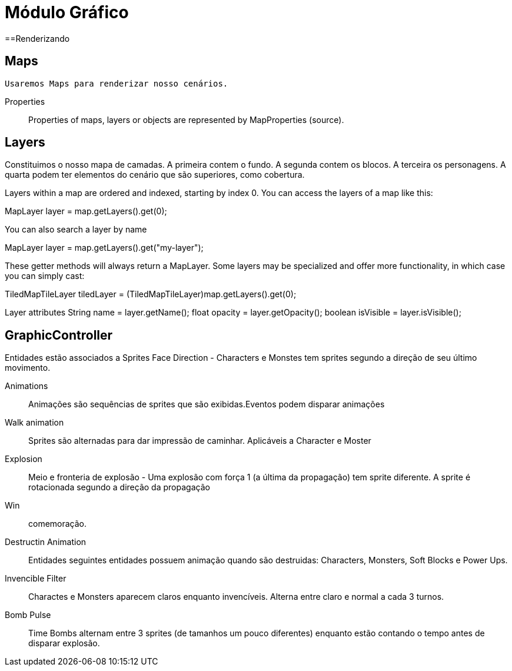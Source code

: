 
Módulo Gráfico
===============

==Renderizando

== Maps
	Usaremos Maps para renderizar nosso cenários.

Properties::
Properties of maps, layers or objects are represented by MapProperties (source).


== Layers
Constituimos o nosso mapa de camadas. A primeira contem o fundo. A segunda contem os blocos. A terceira os personagens. 
A quarta podem ter elementos do cenário que são superiores, como cobertura. 

Layers within a map are ordered and indexed, starting by index 0. You can access the layers of a map like this:

MapLayer layer = map.getLayers().get(0);

You can also search a layer by name

MapLayer layer = map.getLayers().get("my-layer");

These getter methods will always return a MapLayer. Some layers may be specialized and offer more functionality, in which case you can simply cast:

TiledMapTileLayer tiledLayer = (TiledMapTileLayer)map.getLayers().get(0);

Layer attributes
String name = layer.getName();
float opacity = layer.getOpacity();
boolean isVisible = layer.isVisible();


== GraphicController
Entidades estão associados a Sprites
Face Direction - Characters e Monstes tem sprites segundo a direção de seu último movimento.

Animations:: Animações são sequências de sprites que são exibidas.Eventos podem disparar animações
		
Walk animation:: Sprites são alternadas para dar impressão de caminhar. Aplicáveis a Character e Moster

Explosion:: Meio e fronteria de explosão - Uma explosão com força 1 (a última da propagação) tem sprite diferente. A sprite é rotacionada segundo a direção da propagação

Win:: comemoração. 

Destructin Animation:: Entidades seguintes entidades possuem animação quando são destruidas:
Characters, Monsters, Soft Blocks e Power Ups.
	
Invencible Filter :: Charactes e Monsters aparecem claros enquanto invencíveis. Alterna entre claro e normal a cada 3 turnos.
Bomb Pulse :: Time Bombs alternam entre 3 sprites (de tamanhos um pouco diferentes) enquanto estão contando o tempo antes de disparar explosão.

